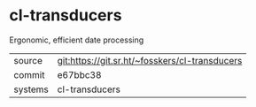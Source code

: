* cl-transducers

Ergonomic, efficient date processing

|---------+------------------------------------------------|
| source  | git:https://git.sr.ht/~fosskers/cl-transducers |
| commit  | e67bbc38                                       |
| systems | cl-transducers                                 |
|---------+------------------------------------------------|

